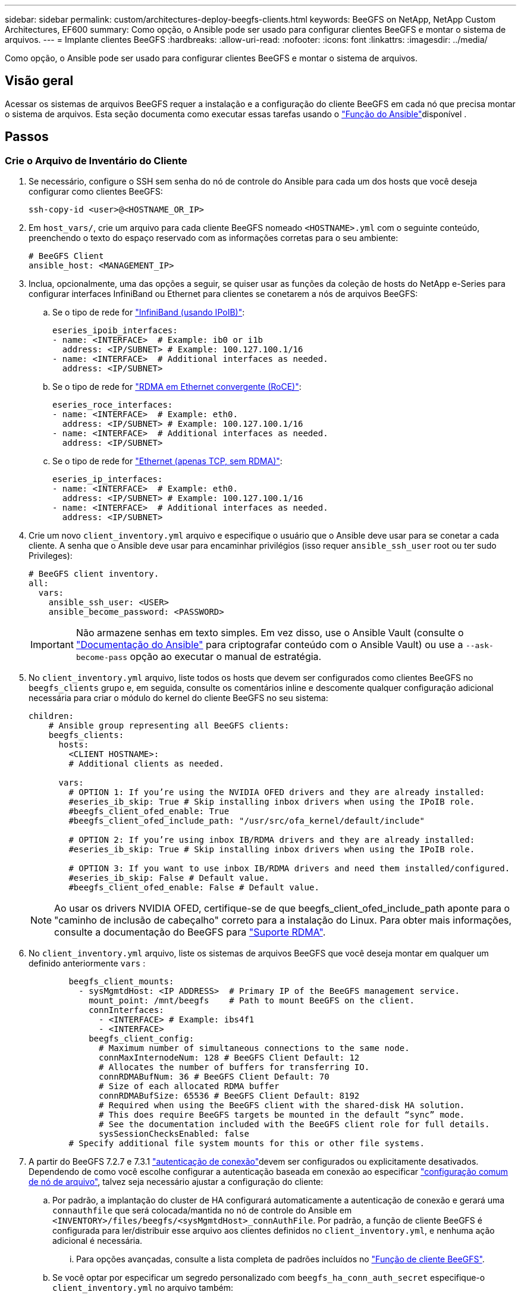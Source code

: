 ---
sidebar: sidebar 
permalink: custom/architectures-deploy-beegfs-clients.html 
keywords: BeeGFS on NetApp, NetApp Custom Architectures, EF600 
summary: Como opção, o Ansible pode ser usado para configurar clientes BeeGFS e montar o sistema de arquivos. 
---
= Implante clientes BeeGFS
:hardbreaks:
:allow-uri-read: 
:nofooter: 
:icons: font
:linkattrs: 
:imagesdir: ../media/


[role="lead"]
Como opção, o Ansible pode ser usado para configurar clientes BeeGFS e montar o sistema de arquivos.



== Visão geral

Acessar os sistemas de arquivos BeeGFS requer a instalação e a configuração do cliente BeeGFS em cada nó que precisa montar o sistema de arquivos. Esta seção documenta como executar essas tarefas usando o link:https://github.com/netappeseries/beegfs/tree/master/roles/beegfs_client["Função do Ansible"^]disponível .



== Passos



=== Crie o Arquivo de Inventário do Cliente

. Se necessário, configure o SSH sem senha do nó de controle do Ansible para cada um dos hosts que você deseja configurar como clientes BeeGFS:
+
[source, bash]
----
ssh-copy-id <user>@<HOSTNAME_OR_IP>
----
. Em `host_vars/`, crie um arquivo para cada cliente BeeGFS nomeado `<HOSTNAME>.yml` com o seguinte conteúdo, preenchendo o texto do espaço reservado com as informações corretas para o seu ambiente:
+
[source, yaml]
----
# BeeGFS Client
ansible_host: <MANAGEMENT_IP>
----
. Inclua, opcionalmente, uma das opções a seguir, se quiser usar as funções da coleção de hosts do NetApp e-Series para configurar interfaces InfiniBand ou Ethernet para clientes se conetarem a nós de arquivos BeeGFS:
+
.. Se o tipo de rede for link:https://github.com/netappeseries/host/tree/release-1.2.0/roles/ipoib["InfiniBand (usando IPoIB)"^]:
+
[source, yaml]
----
eseries_ipoib_interfaces:
- name: <INTERFACE>  # Example: ib0 or i1b
  address: <IP/SUBNET> # Example: 100.127.100.1/16
- name: <INTERFACE>  # Additional interfaces as needed.
  address: <IP/SUBNET>
----
.. Se o tipo de rede for link:https://github.com/netappeseries/host/tree/release-1.2.0/roles/roce["RDMA em Ethernet convergente (RoCE)"^]:
+
[source, yaml]
----
eseries_roce_interfaces:
- name: <INTERFACE>  # Example: eth0.
  address: <IP/SUBNET> # Example: 100.127.100.1/16
- name: <INTERFACE>  # Additional interfaces as needed.
  address: <IP/SUBNET>
----
.. Se o tipo de rede for link:https://github.com/netappeseries/host/tree/release-1.2.0/roles/ip["Ethernet (apenas TCP, sem RDMA)"^]:
+
[source, yaml]
----
eseries_ip_interfaces:
- name: <INTERFACE>  # Example: eth0.
  address: <IP/SUBNET> # Example: 100.127.100.1/16
- name: <INTERFACE>  # Additional interfaces as needed.
  address: <IP/SUBNET>
----


. Crie um novo `client_inventory.yml` arquivo e especifique o usuário que o Ansible deve usar para se conetar a cada cliente. A senha que o Ansible deve usar para encaminhar privilégios (isso requer `ansible_ssh_user` root ou ter sudo Privileges):
+
[source, yaml]
----
# BeeGFS client inventory.
all:
  vars:
    ansible_ssh_user: <USER>
    ansible_become_password: <PASSWORD>
----
+

IMPORTANT: Não armazene senhas em texto simples. Em vez disso, use o Ansible Vault (consulte o link:https://docs.ansible.com/ansible/latest/user_guide/vault.html["Documentação do Ansible"^] para criptografar conteúdo com o Ansible Vault) ou use a `--ask-become-pass` opção ao executar o manual de estratégia.

. No `client_inventory.yml` arquivo, liste todos os hosts que devem ser configurados como clientes BeeGFS no `beegfs_clients` grupo e, em seguida, consulte os comentários inline e descomente qualquer configuração adicional necessária para criar o módulo do kernel do cliente BeeGFS no seu sistema:
+
[source, yaml]
----
children:
    # Ansible group representing all BeeGFS clients:
    beegfs_clients:
      hosts:
        <CLIENT HOSTNAME>:
        # Additional clients as needed.

      vars:
        # OPTION 1: If you’re using the NVIDIA OFED drivers and they are already installed:
        #eseries_ib_skip: True # Skip installing inbox drivers when using the IPoIB role.
        #beegfs_client_ofed_enable: True
        #beegfs_client_ofed_include_path: "/usr/src/ofa_kernel/default/include"

        # OPTION 2: If you’re using inbox IB/RDMA drivers and they are already installed:
        #eseries_ib_skip: True # Skip installing inbox drivers when using the IPoIB role.

        # OPTION 3: If you want to use inbox IB/RDMA drivers and need them installed/configured.
        #eseries_ib_skip: False # Default value.
        #beegfs_client_ofed_enable: False # Default value.
----
+

NOTE: Ao usar os drivers NVIDIA OFED, certifique-se de que beegfs_client_ofed_include_path aponte para o "caminho de inclusão de cabeçalho" correto para a instalação do Linux. Para obter mais informações, consulte a documentação do BeeGFS para link:https://doc.beegfs.io/latest/advanced_topics/rdma_support.html["Suporte RDMA"^].

. No `client_inventory.yml` arquivo, liste os sistemas de arquivos BeeGFS que você deseja montar em qualquer um definido anteriormente `vars` :
+
[source, yaml]
----
        beegfs_client_mounts:
          - sysMgmtdHost: <IP ADDRESS>  # Primary IP of the BeeGFS management service.
            mount_point: /mnt/beegfs    # Path to mount BeeGFS on the client.
            connInterfaces:
              - <INTERFACE> # Example: ibs4f1
              - <INTERFACE>
            beegfs_client_config:
              # Maximum number of simultaneous connections to the same node.
              connMaxInternodeNum: 128 # BeeGFS Client Default: 12
              # Allocates the number of buffers for transferring IO.
              connRDMABufNum: 36 # BeeGFS Client Default: 70
              # Size of each allocated RDMA buffer
              connRDMABufSize: 65536 # BeeGFS Client Default: 8192
              # Required when using the BeeGFS client with the shared-disk HA solution.
              # This does require BeeGFS targets be mounted in the default “sync” mode.
              # See the documentation included with the BeeGFS client role for full details.
              sysSessionChecksEnabled: false
        # Specify additional file system mounts for this or other file systems.
----
. A partir do BeeGFS 7.2.7 e 7.3.1 link:https://doc.beegfs.io/latest/advanced_topics/authentication.html["autenticação de conexão"^]devem ser configurados ou explicitamente desativados. Dependendo de como você escolhe configurar a autenticação baseada em conexão ao especificar link:architectures-inventory-common-file-node-configuration.html["configuração comum de nó de arquivo"^], talvez seja necessário ajustar a configuração do cliente:
+
.. Por padrão, a implantação do cluster de HA configurará automaticamente a autenticação de conexão e gerará uma `connauthfile` que será colocada/mantida no nó de controle do Ansible em `<INVENTORY>/files/beegfs/<sysMgmtdHost>_connAuthFile`. Por padrão, a função de cliente BeeGFS é configurada para ler/distribuir esse arquivo aos clientes definidos no `client_inventory.yml`, e nenhuma ação adicional é necessária.
+
... Para opções avançadas, consulte a lista completa de padrões incluídos no link:https://github.com/netappeseries/beegfs/blob/release-3.1.0/roles/beegfs_client/defaults/main.yml#L32["Função de cliente BeeGFS"^].


.. Se você optar por especificar um segredo personalizado com `beegfs_ha_conn_auth_secret` especifique-o `client_inventory.yml` no arquivo também:
+
[source, yaml]
----
beegfs_ha_conn_auth_secret: <SECRET>
----
.. Se você optar por desativar totalmente a autenticação baseada em conexão com `beegfs_ha_conn_auth_enabled` o , especifique isso também no `client_inventory.yml` arquivo:
+
[source, yaml]
----
beegfs_ha_conn_auth_enabled: false
----




Para obter uma lista completa dos parâmetros suportados e detalhes adicionais, consulte o link:https://github.com/netappeseries/beegfs/tree/master/roles/beegfs_client["Documentação completa do cliente BeeGFS"^]. Para obter um exemplo completo de um inventário de cliente, clique link:https://github.com/netappeseries/beegfs/blob/master/getting_started/beegfs_on_netapp/gen2/client_inventory.yml["aqui"^]em .



=== Crie o arquivo de Playbook do cliente BeeGFS

. Crie um novo arquivo `client_playbook.yml`
+
[source, yaml]
----
# BeeGFS client playbook.
- hosts: beegfs_clients
  any_errors_fatal: true
  gather_facts: true
  collections:
    - netapp_eseries.beegfs
    - netapp_eseries.host
  tasks:
----
. Opcional: Se você quiser usar as funções da coleção de hosts do NetApp e-Series para configurar interfaces para que os clientes se conetem aos sistemas de arquivos BeeGFS, importe a função correspondente ao tipo de interface que você está configurando:
+
.. Se você estiver usando o InfiniBand (IPoIB):
+
[source, yaml]
----
    - name: Ensure IPoIB is configured
      import_role:
        name: ipoib
----
.. Se você estiver usando o RDMA em Converged Ethernet (RoCE):
+
[source, yaml]
----
    - name: Ensure IPoIB is configured
      import_role:
        name: roce
----
.. Se você estiver usando Ethernet (somente TCP, sem RDMA):
+
[source, yaml]
----
    - name: Ensure IPoIB is configured
      import_role:
        name: ip
----


. Por último, importe a função de cliente BeeGFS para instalar o software cliente e configurar as montagens do sistema de arquivos:
+
[source, yaml]
----
    # REQUIRED: Install the BeeGFS client and mount the BeeGFS file system.
    - name: Verify the BeeGFS clients are configured.
      import_role:
        name: beegfs_client
----


Para obter um exemplo completo de um manual de estratégia de cliente, clique link:https://github.com/netappeseries/beegfs/blob/master/getting_started/beegfs_on_netapp/gen2/client_playbook.yml["aqui"^]em .



=== Execute o Playbook do cliente BeeGFS

Para instalar/construir o cliente e montar o BeeGFS, execute o seguinte comando:

[source, bash]
----
ansible-playbook -i client_inventory.yml client_playbook.yml
----